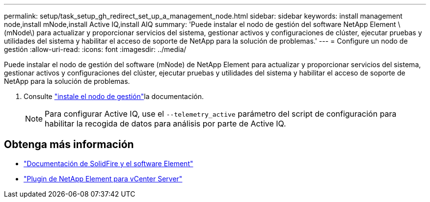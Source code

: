 ---
permalink: setup/task_setup_gh_redirect_set_up_a_management_node.html 
sidebar: sidebar 
keywords: install management node,install mNode,install Active IQ,install AIQ 
summary: 'Puede instalar el nodo de gestión del software NetApp Element \(mNode\) para actualizar y proporcionar servicios del sistema, gestionar activos y configuraciones de clúster, ejecutar pruebas y utilidades del sistema y habilitar el acceso de soporte de NetApp para la solución de problemas.' 
---
= Configure un nodo de gestión
:allow-uri-read: 
:icons: font
:imagesdir: ../media/


[role="lead"]
Puede instalar el nodo de gestión del software (mNode) de NetApp Element para actualizar y proporcionar servicios del sistema, gestionar activos y configuraciones del clúster, ejecutar pruebas y utilidades del sistema y habilitar el acceso de soporte de NetApp para la solución de problemas.

. Consulte link:../mnode/task_mnode_install.html["instale el nodo de gestión"]la documentación.
+

NOTE: Para configurar Active IQ, use el `--telemetry_active` parámetro del script de configuración para habilitar la recogida de datos para análisis por parte de Active IQ.





== Obtenga más información

* https://docs.netapp.com/us-en/element-software/index.html["Documentación de SolidFire y el software Element"]
* https://docs.netapp.com/us-en/vcp/index.html["Plugin de NetApp Element para vCenter Server"^]

